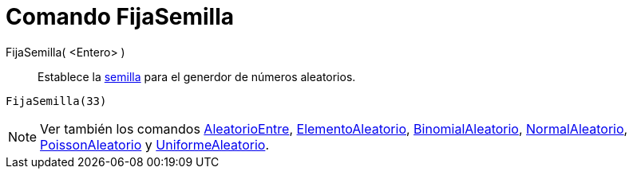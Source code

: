 = Comando FijaSemilla
:page-en: commands/SetSeed
ifdef::env-github[:imagesdir: /es/modules/ROOT/assets/images]

FijaSemilla( <Entero> )::
  Establece la http://en.wikipedia.org/wiki/es:Semilla_aleatoria[semilla] para el generdor de números aleatorios.

[EXAMPLE]
====

`++FijaSemilla(33)++`

====

[NOTE]
====

Ver también los comandos xref:/commands/AleatorioEntre.adoc[AleatorioEntre],
xref:/commands/ElementoAleatorio.adoc[ElementoAleatorio], xref:/commands/BinomialAleatorio.adoc[BinomialAleatorio],
xref:/commands/NormalAleatorio.adoc[NormalAleatorio], xref:/commands/PoissonAleatorio.adoc[PoissonAleatorio] y
xref:/commands/UniformeAleatorio.adoc[UniformeAleatorio].

====
